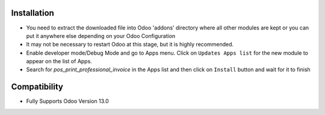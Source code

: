 Installation
------------
- You need to extract the downloaded file into Odoo 'addons' directory where all other modules are kept or you can put it anywhere else depending on your Odoo Configuration

- It may not be necessary to restart Odoo at this stage, but it is highly recommended.

- Enable developer mode/Debug Mode and go to Apps menu. Click on ``Updates Apps list`` for the new module to appear on the list of Apps. 

- Search for `pos_print_professional_invoice` in the Apps list and then  click on ``Install`` button and wait for it to finish


Compatibility
------------

- Fully Supports Odoo Version 13.0

